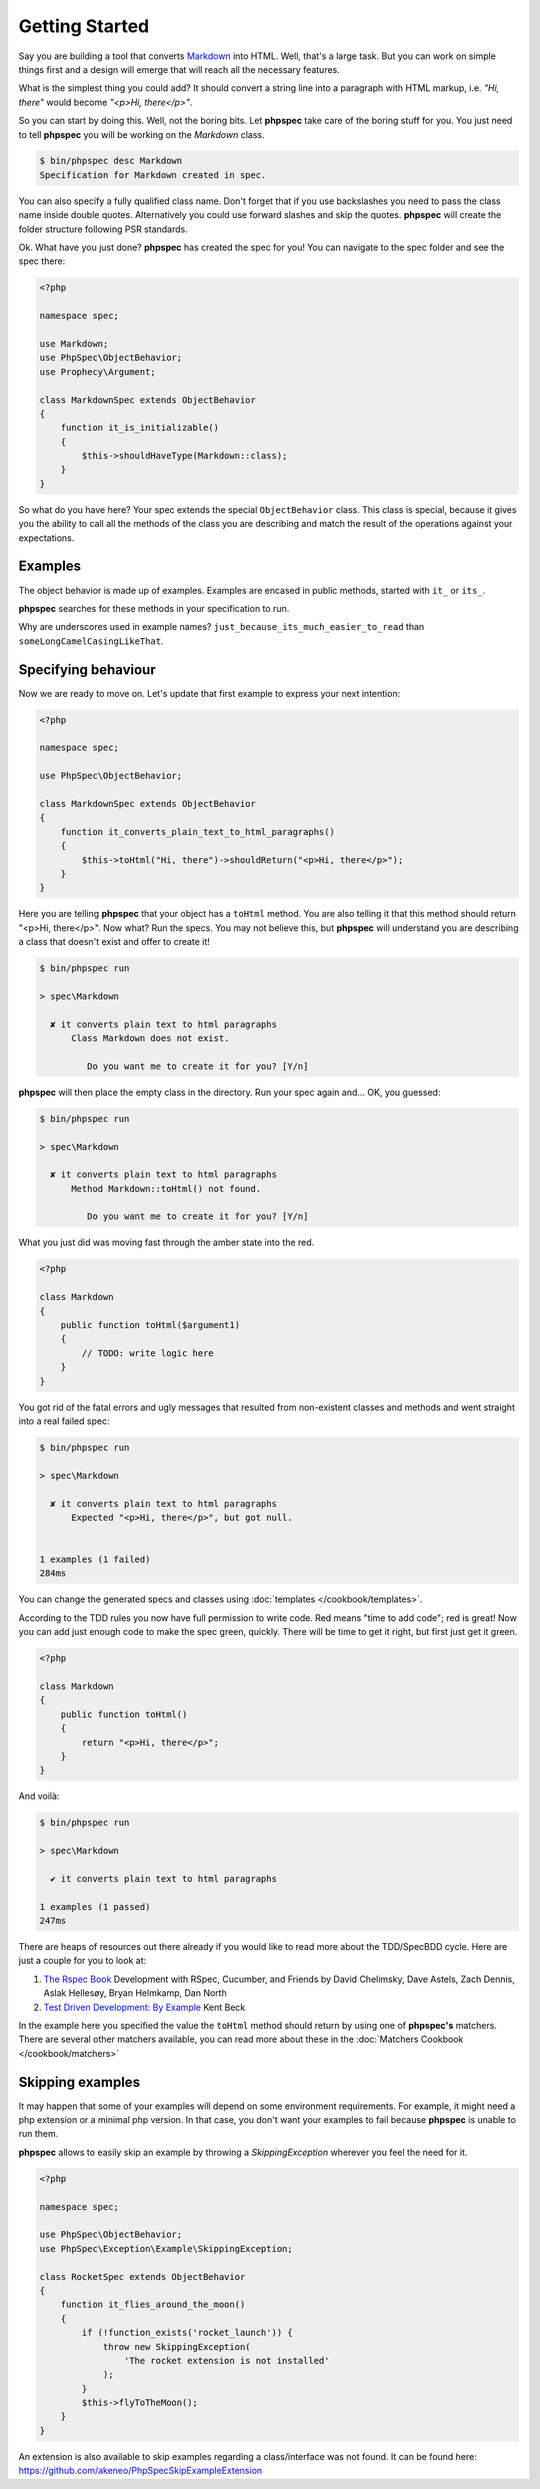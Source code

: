 Getting Started
===============

Say you are building a tool that converts
`Markdown <http://en.wikipedia.org/wiki/Markdown>`_ into HTML. Well, that's a large
task. But you can work on simple things first and a design will emerge that will reach all
the necessary features.

What is the simplest thing you could add? It should convert a string line into a
paragraph with HTML markup, i.e. `"Hi, there"` would become `"<p>Hi, there</p>"`.

So you can start by doing this. Well, not the boring bits. Let **phpspec** take care of the
boring stuff for you. You just need to tell **phpspec** you will be working on
the `Markdown` class.

.. code-block:: bash

    $ bin/phpspec desc Markdown
    Specification for Markdown created in spec.

You can also specify a fully qualified class name. Don\'t forget that if you
use backslashes you need to pass the class name inside double quotes.
Alternatively you could use forward slashes and skip the quotes. **phpspec**
will create the folder structure following PSR standards.

Ok. What have you just done? **phpspec** has created the spec for you! You can
navigate to the spec folder and see the spec there:

.. code-block:: php

    <?php

    namespace spec;

    use Markdown;
    use PhpSpec\ObjectBehavior;
    use Prophecy\Argument;

    class MarkdownSpec extends ObjectBehavior
    {
        function it_is_initializable()
        {
            $this->shouldHaveType(Markdown::class);
        }
    }

So what do you have here? Your spec extends the special ``ObjectBehavior`` class.
This class is special, because it gives you the ability to call all the methods of the
class you are describing and match the result of the operations against your
expectations.

Examples
--------

The object behavior is made up of examples. Examples are encased in public methods,
started with ``it_`` or ``its_``.

**phpspec** searches for these methods in your specification to run.

Why are underscores used in example names? ``just_because_its_much_easier_to_read``
than ``someLongCamelCasingLikeThat``.

Specifying behaviour
--------------------

Now we are ready to move on. Let's update that first example to express your next intention:

.. code-block:: php

    <?php

    namespace spec;

    use PhpSpec\ObjectBehavior;

    class MarkdownSpec extends ObjectBehavior
    {
        function it_converts_plain_text_to_html_paragraphs()
        {
            $this->toHtml("Hi, there")->shouldReturn("<p>Hi, there</p>");
        }
    }

Here you are telling **phpspec** that your object has a ``toHtml`` method.
You are also telling it that this method should return "<p>Hi, there</p>".
Now what? Run the specs. You may not believe this, but **phpspec** will
understand you are describing a class that doesn't exist and offer to create it!

.. code-block:: bash

    $ bin/phpspec run

    > spec\Markdown

      ✘ it converts plain text to html paragraphs
          Class Markdown does not exist.

             Do you want me to create it for you? [Y/n]

**phpspec** will then place the empty class in the directory. Run your
spec again and... OK, you guessed:

.. code-block:: bash

    $ bin/phpspec run

    > spec\Markdown

      ✘ it converts plain text to html paragraphs
          Method Markdown::toHtml() not found.

             Do you want me to create it for you? [Y/n]

What you just did was moving fast through the amber state into the red.

.. code-block:: php

    <?php

    class Markdown
    {
        public function toHtml($argument1)
        {
            // TODO: write logic here
        }
    }

You got rid of the fatal errors and ugly messages that resulted from non-existent
classes and methods and went straight into a real failed spec:

.. code-block:: bash

    $ bin/phpspec run

    > spec\Markdown

      ✘ it converts plain text to html paragraphs
          Expected "<p>Hi, there</p>", but got null.


    1 examples (1 failed)
    284ms

You can change the generated specs and classes using :doc:`templates </cookbook/templates>`.

According to the TDD rules you now have full permission to write code. Red
means "time to add code"; red is great! Now you can add just enough code to make
the spec green, quickly. There will be time to get it right, but first just
get it green.

.. code-block:: php

    <?php

    class Markdown
    {
        public function toHtml()
        {
            return "<p>Hi, there</p>";
        }
    }

And voilà:

.. code-block:: bash

    $ bin/phpspec run

    > spec\Markdown

      ✔ it converts plain text to html paragraphs

    1 examples (1 passed)
    247ms

There are heaps of resources out there already if you would like to read more about
the TDD/SpecBDD cycle. Here are just a couple for you to look at:


1. `The Rspec Book <http://www.amazon.com/RSpec-Book-Behaviour-Development-Cucumber/dp/1934356379>`_
   Development with RSpec, Cucumber, and Friends
   by David Chelimsky, Dave Astels, Zach Dennis, Aslak Hellesøy, Bryan
   Helmkamp, Dan North

2. `Test Driven Development: By Example <http://www.amazon.com/Test-Driven-Development-Kent-Beck/dp/0321146530>`_
   Kent Beck

In the example here you specified the value the ``toHtml`` method should
return by using one of **phpspec's** matchers. There are several other
matchers available, you can read more about these in the :doc:`Matchers Cookbook </cookbook/matchers>`

Skipping examples
-----------------

It may happen that some of your examples will depend on some environment requirements.
For example, it might need a php extension or a minimal php version.
In that case, you don't want your examples to fail because **phpspec** is unable to run them.
 
**phpspec** allows to easily skip an example by throwing a `SkippingException` wherever you feel the
need for it.
 
.. code-block:: php
 
    <?php
 
    namespace spec;
 
    use PhpSpec\ObjectBehavior;
    use PhpSpec\Exception\Example\SkippingException;

    class RocketSpec extends ObjectBehavior
    {
        function it_flies_around_the_moon()
        {
            if (!function_exists('rocket_launch')) {
                throw new SkippingException(
                    'The rocket extension is not installed'
                );
            }
            $this->flyToTheMoon();
        }
    }

An extension is also available to skip examples regarding a class/interface was not found. It can be found here: https://github.com/akeneo/PhpSpecSkipExampleExtension

.. ready: no
.. revision: 2ce1b07471d790f9802bd15efc58d366850472a3